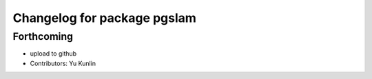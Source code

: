 ^^^^^^^^^^^^^^^^^^^^^^^^^^^^
Changelog for package pgslam
^^^^^^^^^^^^^^^^^^^^^^^^^^^^

Forthcoming
-----------
* upload to github
* Contributors: Yu Kunlin
